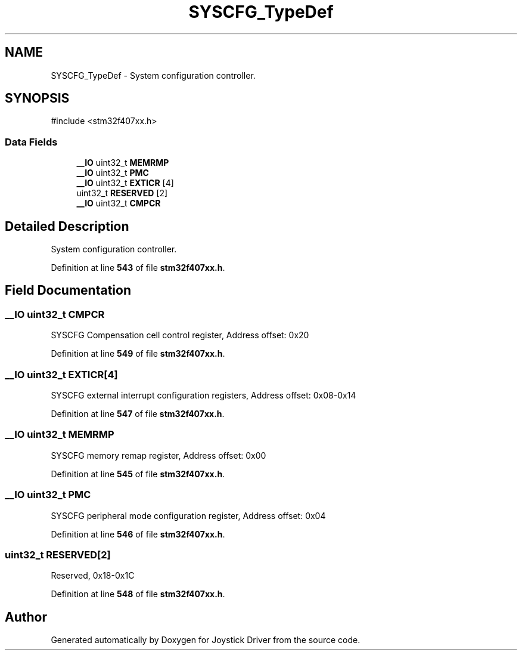 .TH "SYSCFG_TypeDef" 3 "Version JSTDRVF4" "Joystick Driver" \" -*- nroff -*-
.ad l
.nh
.SH NAME
SYSCFG_TypeDef \- System configuration controller\&.  

.SH SYNOPSIS
.br
.PP
.PP
\fR#include <stm32f407xx\&.h>\fP
.SS "Data Fields"

.in +1c
.ti -1c
.RI "\fB__IO\fP uint32_t \fBMEMRMP\fP"
.br
.ti -1c
.RI "\fB__IO\fP uint32_t \fBPMC\fP"
.br
.ti -1c
.RI "\fB__IO\fP uint32_t \fBEXTICR\fP [4]"
.br
.ti -1c
.RI "uint32_t \fBRESERVED\fP [2]"
.br
.ti -1c
.RI "\fB__IO\fP uint32_t \fBCMPCR\fP"
.br
.in -1c
.SH "Detailed Description"
.PP 
System configuration controller\&. 
.PP
Definition at line \fB543\fP of file \fBstm32f407xx\&.h\fP\&.
.SH "Field Documentation"
.PP 
.SS "\fB__IO\fP uint32_t CMPCR"
SYSCFG Compensation cell control register, Address offset: 0x20 
.br
 
.PP
Definition at line \fB549\fP of file \fBstm32f407xx\&.h\fP\&.
.SS "\fB__IO\fP uint32_t EXTICR[4]"
SYSCFG external interrupt configuration registers, Address offset: 0x08-0x14 
.PP
Definition at line \fB547\fP of file \fBstm32f407xx\&.h\fP\&.
.SS "\fB__IO\fP uint32_t MEMRMP"
SYSCFG memory remap register, Address offset: 0x00 
.br
 
.PP
Definition at line \fB545\fP of file \fBstm32f407xx\&.h\fP\&.
.SS "\fB__IO\fP uint32_t PMC"
SYSCFG peripheral mode configuration register, Address offset: 0x04 
.br
 
.PP
Definition at line \fB546\fP of file \fBstm32f407xx\&.h\fP\&.
.SS "uint32_t RESERVED[2]"
Reserved, 0x18-0x1C 
.br
 
.PP
Definition at line \fB548\fP of file \fBstm32f407xx\&.h\fP\&.

.SH "Author"
.PP 
Generated automatically by Doxygen for Joystick Driver from the source code\&.
